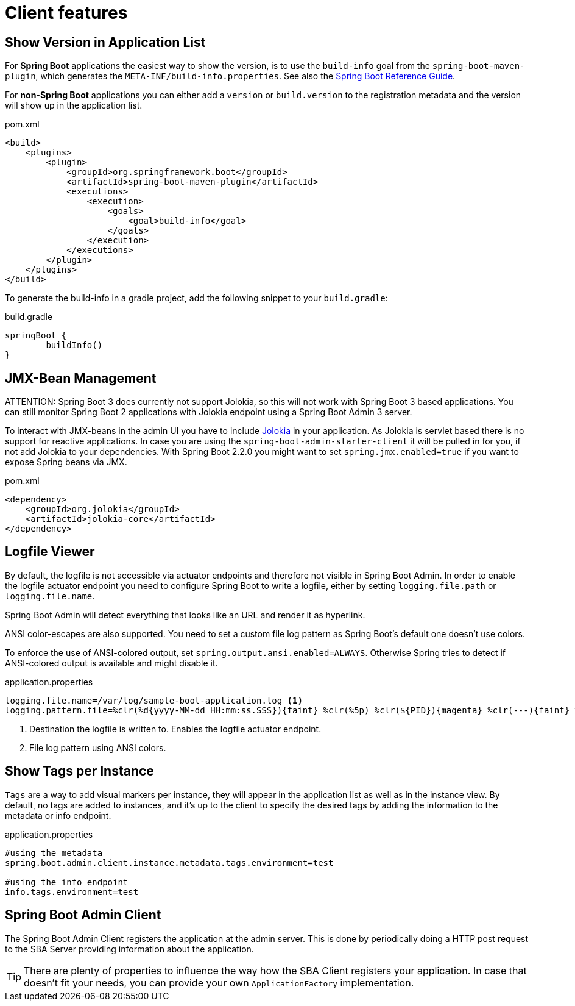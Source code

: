 [[client-applications]]
= Client features

[[show-version-in-application-list]]
== Show Version in Application List ==

For *Spring Boot* applications the easiest way to show the version, is to use the `build-info` goal from the `spring-boot-maven-plugin`, which generates the `META-INF/build-info.properties`.
See also the http://docs.spring.io/spring-boot/docs/current-SNAPSHOT/reference/htmlsingle/#howto-build-info[Spring Boot Reference Guide].

For *non-Spring Boot* applications you can either add a `version` or `build.version` to the registration metadata and the version will show up in the application list.

[source,xml]
.pom.xml
----
<build>
    <plugins>
        <plugin>
            <groupId>org.springframework.boot</groupId>
            <artifactId>spring-boot-maven-plugin</artifactId>
            <executions>
                <execution>
                    <goals>
                        <goal>build-info</goal>
                    </goals>
                </execution>
            </executions>
        </plugin>
    </plugins>
</build>
----

To generate the build-info in a gradle project, add the following snippet to your `build.gradle`:
[source,groovy]
.build.gradle
----
springBoot {
	buildInfo()
}
----

[[jmx-bean-management]]
== JMX-Bean Management ==

ATTENTION: Spring Boot 3 does currently not support Jolokia, so this will not work with Spring Boot 3 based applications.
You can still monitor Spring Boot 2 applications with Jolokia endpoint using a Spring Boot Admin 3 server.

To interact with JMX-beans in the admin UI you have to include https://jolokia.org/[Jolokia] in your application.
As Jolokia is servlet based there is no support for reactive applications.
In case you are using the `spring-boot-admin-starter-client` it will be pulled in for you, if not add Jolokia to your dependencies.
With Spring Boot 2.2.0 you might want to set `spring.jmx.enabled=true` if you want to expose Spring beans via JMX.

[source,xml]
.pom.xml
----
<dependency>
    <groupId>org.jolokia</groupId>
    <artifactId>jolokia-core</artifactId>
</dependency>
----

[[logfile]]
== Logfile Viewer ==

By default, the logfile is not accessible via actuator endpoints and therefore not visible in Spring Boot Admin.
In order to enable the logfile actuator endpoint you need to configure Spring Boot to write a logfile, either by setting
`logging.file.path` or `logging.file.name`.

Spring Boot Admin will detect everything that looks like an URL and render it as hyperlink.

ANSI color-escapes are also supported.
You need to set a custom file log pattern as Spring Boot's default one doesn't use colors.

To enforce the use of ANSI-colored output, set `spring.output.ansi.enabled=ALWAYS`.
Otherwise Spring tries to detect if ANSI-colored output is available and might disable it.

[source,properties]
.application.properties
----
logging.file.name=/var/log/sample-boot-application.log <1>
logging.pattern.file=%clr(%d{yyyy-MM-dd HH:mm:ss.SSS}){faint} %clr(%5p) %clr(${PID}){magenta} %clr(---){faint} %clr([%15.15t]){faint} %clr(%-40.40logger{39}){cyan} %clr(:){faint} %m%n%wEx <2>
----
<1> Destination the logfile is written to.
Enables the logfile actuator endpoint.
<2> File log pattern using ANSI colors.

[[show-instance-tags]]
== Show Tags per Instance ==

`Tags` are a way to add visual markers per instance, they will appear in the application list as well as in the instance view.
By default, no tags are added to instances, and it's up to the client to specify the desired tags by adding the information to the metadata or info endpoint.

[source,properties]
.application.properties
----
#using the metadata
spring.boot.admin.client.instance.metadata.tags.environment=test

#using the info endpoint
info.tags.environment=test
----

[[spring-boot-admin-client]]
== Spring Boot Admin Client ==

The Spring Boot Admin Client registers the application at the admin server.
This is done by periodically doing a HTTP post request to the SBA Server providing information about the application.

TIP: There are plenty of properties to influence the way how the SBA Client registers your application.
In case that doesn't fit your needs, you can provide your own `ApplicationFactory` implementation.

